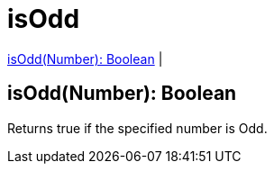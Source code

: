 = isOdd

<<isodd1>> |


[[isodd1]]
== isOdd(Number): Boolean

Returns true if the specified number is Odd.

